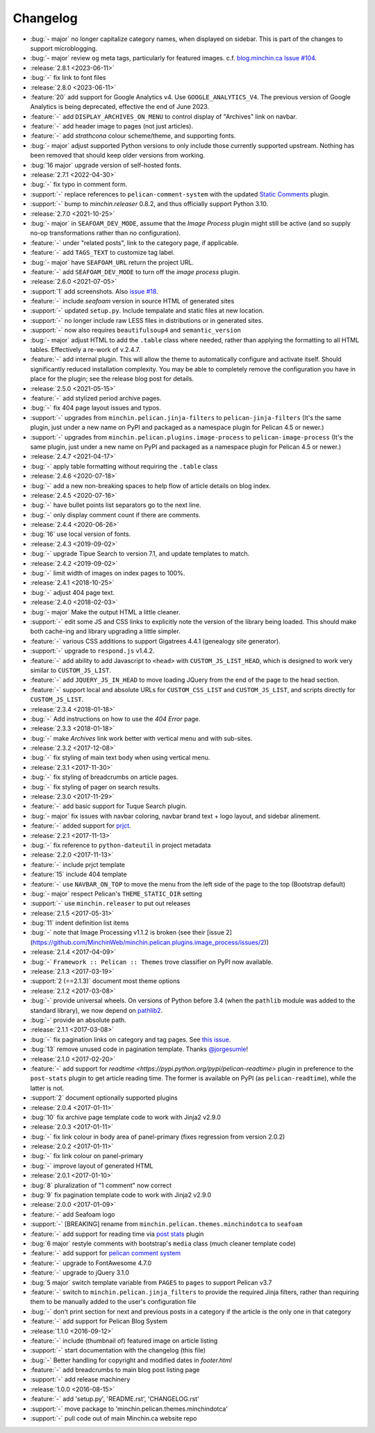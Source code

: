 Changelog
=========

.. Added, Changed, Depreciated, Removed, Fixed, Security

- :bug:`- major` no longer capitalize category names, when displayed on
  sidebar. This is part of the changes to support microblogging.
- :bug:`- major` review ``og`` meta tags, particularly for featured images.
  c.f. `blog.minchin.ca Issue #104
  <https://github.com/MinchinWeb/blog.minchin.ca/issues/104>`_.
- :release:`2.8.1 <2023-06-11>`
- :bug:`-` fix link to font files
- :release:`2.8.0 <2023-06-11>`
- :feature:`20` add support for Google Analytics v4. Use
  ``GOOGLE_ANALYTICS_V4``. The previous version of Google Analytics is being
  deprecated, effective the end of June 2023.
- :feature:`-` add ``DISPLAY_ARCHIVES_ON_MENU`` to control display of
  "Archives" link on navbar.
- :feature:`-` add header image to pages (not just articles).
- :feature:`-` add *strathcona* colour scheme/theme, and supporting fonts.
- :bug:`- major` adjust supported Python versions to only include those
  currently supported upstream. Nothing has been removed that should keep older
  versions from working.
- :bug:`16 major` upgrade version of self-hosted fonts.
- :release:`2.7.1 <2022-04-30>`
- :bug:`-` fix typo in comment form.
- :support:`-` replace references to ``pelican-comment-system`` with the
  updated `Static Comments
  <https://blog.minchin.ca/2022/04/static-comments-211-released.html>`_ plugin.
- :support:`-` bump to `minchin.releaser` 0.8.2, and thus officially support
  Python 3.10.
- :release:`2.7.0 <2021-10-25>`
- :bug:`- major` in ``SEAFOAM_DEV_MODE``, assume that the *Image Process*
  plugin might still be active (and so supply no-op transformations rather than
  no configuration).
- :feature:`-` under "related posts", link to the category page, if applicable.
- :feature:`-` add ``TAGS_TEXT`` to customize tag label.
- :bug:`- major` have ``SEAFOAM_URL`` return the project URL.
- :feature:`-` add ``SEAFOAM_DEV_MODE`` to turn off the *image process* plugin.
- :release:`2.6.0 <2021-07-05>`
- :support:`1` add screenshots. Also `issue #18
  <https://github.com/MinchinWeb/seafoam/issues/18>`_.
- :feature:`-` include *seafoam* version in source HTML of generated sites
- :support:`-` updated ``setup.py``. Include tempalate and static files at new
  location.
- :support:`-` no longer include raw LESS files in distributions or in
  generated sites.
- :support:`-` now also requires ``beautifulsoup4`` and ``semantic_version``
- :bug:`- major` adjust HTML to add the ``.table`` class where needed, rather
  than applying the formatting to all HTML tables. Effectively a re-work of
  v.2.4.7.
- :feature:`-` add internal plugin. This will allow the theme to automatically
  configure and activate itself. Should significantly reduced installation
  complexity. You may be able to completely remove the configuration you have
  in place for the plugin; see the release blog post for details.
- :release:`2.5.0 <2021-05-15>`
- :feature:`-` add stylized period archive pages.
- :bug:`-` fix 404 page layout issues and typos.
- :support:`-` upgrades from ``minchin.pelican.jinja-filters`` to
  ``pelican-jinja-filters`` (It's the same plugin, just under a new name on
  PyPI and packaged as a namespace plugin for Pelican 4.5 or newer.)
- :support:`-` upgrades from ``minchin.pelican.plugins.image-process`` to
  ``pelican-image-process`` (It's the same plugin, just under a new name on
  PyPI and packaged as a namespace plugin for Pelican 4.5 or newer.)
- :release:`2.4.7 <2021-04-17>`
- :bug:`-` apply table formatting without requiring the ``.table`` class
- :release:`2.4.6 <2020-07-18>`
- :bug:`-` add a new non-breaking spaces to help flow of article details on
  blog index.
- :release:`2.4.5 <2020-07-16>`
- :bug:`-` have bullet points list separators go to the next line.
- :bug:`-` only display comment count if there are comments.
- :release:`2.4.4 <2020-06-26>`
- :bug:`16` use local version of fonts.
- :release:`2.4.3 <2019-09-02>`
- :bug:`-` upgrade Tipue Search to version 7.1, and update templates to match.
- :release:`2.4.2 <2019-09-02>`
- :bug:`-` limit width of images on index pages to 100%.
- :release:`2.4.1 <2018-10-25>`
- :bug:`-` adjust 404 page text.
- :release:`2.4.0 <2018-02-03>`
- :bug:`- major` Make the output HTML a little cleaner.
- :support:`-` edit some JS and CSS links to explicitly note the version of the
  library being loaded. This should make both cache-ing and library upgrading a
  little simpler.
- :feature:`-` various CSS additions to support Gigatrees 4.4.1 (genealogy site
  generator).
- :support:`-` upgrade to ``respond.js`` v1.4.2.
- :feature:`-` add ability to add Javascript to ``<head>`` with
  ``CUSTOM_JS_LIST_HEAD``, which is designed to work very similar to
  ``CUSTOM_JS_LIST``.
- :feature:`-` add ``JQUERY_JS_IN_HEAD`` to move loading JQuery from the end of
  the page to the head section.
- :feature:`-` support local and absolute URLs for ``CUSTOM_CSS_LIST`` and
  ``CUSTOM_JS_LIST``, and scripts directly for ``CUSTOM_JS_LIST``.
- :release:`2.3.4 <2018-01-18>`
- :bug:`-` Add instructions on how to use the *404 Error* page.
- :release:`2.3.3 <2018-01-18>`
- :bug:`-` make *Archives* link work better with vertical menu and with
  sub-sites.
- :release:`2.3.2 <2017-12-08>`
- :bug:`-` fix styling of main text body when using vertical menu.
- :release:`2.3.1 <2017-11-30>`
- :bug:`-` fix styling of breadcrumbs on article pages.
- :bug:`-` fix styling of pager on search results.
- :release:`2.3.0 <2017-11-29>`
- :feature:`-` add basic support for Tuque Search plugin.
- :bug:`- major` fix issues with navbar coloring, navbar brand text + logo
  layout, and sidebar alinement.
- :feature:`-` added support for `prjct <https://github.com/MinchinWeb/prjct>`_.
- :release:`2.2.1 <2017-11-13>`
- :bug:`-` fix reference to ``python-dateutil`` in project metadata
- :release:`2.2.0 <2017-11-13>`
- :feature:`-` include prjct template
- :feature:`15` include 404 template
- :feature:`-` use ``NAVBAR_ON_TOP`` to move the menu from the left side of the
  page to the top (Bootstrap default)
- :bug:`- major` respect Pelican's ``THEME_STATIC_DIR`` setting
- :support:`-` use ``minchin.releaser`` to put out releases
- :release:`2.1.5 <2017-05-31>`
- :bug:`11` indent definition list items
- :bug:`-` note that Image Processing v1.1.2 is broken (see their
  [issue 2](https://github.com/MinchinWeb/minchin.pelican.plugins.image_process/issues/2))
- :release:`2.1.4 <2017-04-09>`
- :bug:`-` ``Framework :: Pelican :: Themes`` trove classifier on PyPI now
  available.
- :release:`2.1.3 <2017-03-19>`
- :support:`2 (==2.1.3)` document most theme options
- :release:`2.1.2 <2017-03-08>`
- :bug:`-` provide universal wheels. On versions of Python before 3.4 (when the
  ``pathlib`` module was added to the standard library), we now depend on
  `pathlib2 <https://pypi.python.org/pypi/pathlib2>`_.
- :bug:`-` provide an absolute path.
- :release:`2.1.1 <2017-03-08>`
- :bug:`-` fix pagination links on category and tag pages. See `this issue
  <https://github.com/MinchinWeb/blog.minchin.ca/issues/6>`_.
- :bug:`13` remove unused code in pagination template. Thanks
  `@jorgesumle <https://github.com/jorgesumle>`_!
- :release:`2.1.0 <2017-02-20>`
- :feature:`-` add support for
  `readtime <https://pypi.python.org/pypi/pelican-readtime>` plugin in
  preference to the ``post-stats`` plugin to get article reading time. The
  former is available on PyPI (as ``pelican-readtime``), while the latter is
  not.
- :support:`2` document optionally supported plugins
- :release:`2.0.4 <2017-01-11>`
- :bug:`10` fix archive page template code to work with Jinja2 v2.9.0
- :release:`2.0.3 <2017-01-11>`
- :bug:`-` fix link colour in body area of panel-primary (fixes regression
  from version 2.0.2)
- :release:`2.0.2 <2017-01-11>`
- :bug:`-` fix link colour on panel-primary
- :bug:`-` improve layout of generated HTML
- :release:`2.0.1 <2017-01-10>`
- :bug:`8` pluralization of "1 comment" now correct
- :bug:`9` fix pagination template code to work with Jinja2 v2.9.0
- :release:`2.0.0 <2017-01-09>`
- :feature:`-` add Seafoam logo
- :support:`-` [BREAKING] rename from
  ``minchin.pelican.themes.minchindotca`` to ``seafoam``
- :feature:`-` add support for reading time via `post stats
  <https://github.com/getpelican/pelican-plugins/tree/master/post_stats>`_
  plugin
- :bug:`6 major` restyle comments with bootstrap's ``media`` class (much
  cleaner template code)
- :feature:`-` add support for `pelican comment system
  <https://github.com/getpelican/pelican-plugins/tree/master/pelican_comment_system>`_
- :feature:`-` upgrade to FontAwesome 4.7.0
- :feature:`-` upgrade to jQuery 3.1.0
- :bug:`5 major` switch template variable from ``PAGES`` to ``pages`` to
  support Pelican v3.7 
- :feature:`-` switch to ``minchin.pelican.jinja_filters`` to provide
  the required Jinja filters, rather than requiring them to be manually
  added to the user's configuration file
- :bug:`-` don't print section for next and previous posts in a category if
  the article is the only one in that category
- :feature:`-` add support for Pelican Blog System
- :release:`1.1.0 <2016-09-12>`
- :feature:`-` include (thumbnail of) featured image on article listing
- :support:`-` start documentation with the changelog (this file)
- :bug:`-` Better handling for copyright and modified dates in `footer.html`
- :feature:`-` add breadcrumbs to main blog post listing page
- :support:`-` add release machinery
- :release:`1.0.0 <2016-08-15>`
- :feature:`-` add 'setup.py', 'README.rst', 'CHANGELOG.rst'
- :support:`-` move package to 'minchin.pelican.themes.minchindotca'
- :support:`-` pull code out of main Minchin.ca website repo
